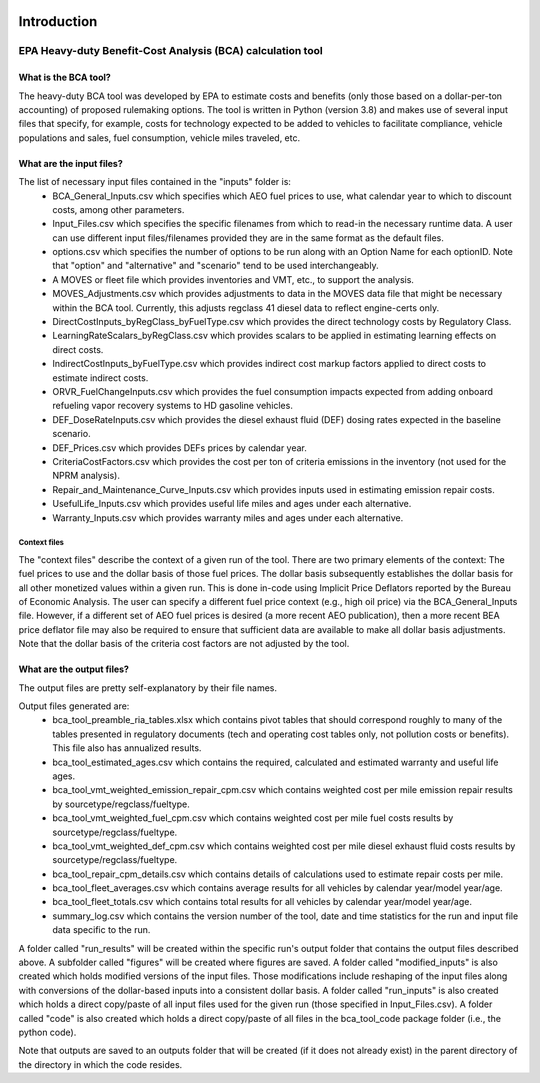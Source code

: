 .. image:: https://www.epa.gov/sites/production/files/2013-06/epa_seal_verysmall.gif


Introduction
============


EPA Heavy-duty Benefit-Cost Analysis (BCA) calculation tool
^^^^^^^^^^^^^^^^^^^^^^^^^^^^^^^^^^^^^^^^^^^^^^^^^^^^^^^^^^^

What is the BCA tool?
---------------------

The heavy-duty BCA tool was developed by EPA to estimate costs and benefits (only those based on a dollar-per-ton accounting) of proposed rulemaking options.
The tool is written in Python (version 3.8) and makes use of several input files that specify, for example, costs for technology expected to be added to vehicles to facilitate compliance,
vehicle populations and sales, fuel consumption, vehicle miles traveled, etc.

What are the input files?
-------------------------

The list of necessary input files contained in the "inputs" folder is:
    - BCA_General_Inputs.csv which specifies which AEO fuel prices to use, what calendar year to which to discount costs, among other parameters.
    - Input_Files.csv which specifies the specific filenames from which to read-in the necessary runtime data. A user can use different input files/filenames provided they are in the same format as the default files.
    - options.csv which specifies the number of options to be run along with an Option Name for each optionID. Note that "option" and "alternative" and "scenario" tend to be used interchangeably.
    - A MOVES or fleet file which provides inventories and VMT, etc., to support the analysis.
    - MOVES_Adjustments.csv which provides adjustments to data in the MOVES data file that might be necessary within the BCA tool. Currently, this adjusts regclass 41 diesel data to reflect engine-certs only.
    - DirectCostInputs_byRegClass_byFuelType.csv which provides the direct technology costs by Regulatory Class.
    - LearningRateScalars_byRegClass.csv which provides scalars to be applied in estimating learning effects on direct costs.
    - IndirectCostInputs_byFuelType.csv which provides indirect cost markup factors applied to direct costs to estimate indirect costs.
    - ORVR_FuelChangeInputs.csv which provides the fuel consumption impacts expected from adding onboard refueling vapor recovery systems to HD gasoline vehicles.
    - DEF_DoseRateInputs.csv which provides the diesel exhaust fluid (DEF) dosing rates expected in the baseline scenario.
    - DEF_Prices.csv which provides DEFs prices by calendar year.
    - CriteriaCostFactors.csv which provides the cost per ton of criteria emissions in the inventory (not used for the NPRM analysis).
    - Repair_and_Maintenance_Curve_Inputs.csv which provides inputs used in estimating emission repair costs.
    - UsefulLife_Inputs.csv which provides useful life miles and ages under each alternative.
    - Warranty_Inputs.csv which provides warranty miles and ages under each alternative.

Context files
.............

The "context files" describe the context of a given run of the tool. There are two primary elements of the context: The fuel prices to use and the dollar basis of those fuel prices. The dollar basis
subsequently establishes the dollar basis for all other monetized values within a given run. This is done in-code using Implicit Price Deflators reported by the Bureau of Economic Analysis. The user
can specify a different fuel price context (e.g., high oil price) via the BCA_General_Inputs file. However, if a different set of AEO fuel prices is desired (a more recent AEO publication), then a more
recent BEA price deflator file may also be required to ensure that sufficient data are available to make all dollar basis adjustments. Note that the dollar basis of the criteria cost factors are not
adjusted by the tool.

What are the output files?
--------------------------
The output files are pretty self-explanatory by their file names.

Output files generated are:
    - bca_tool_preamble_ria_tables.xlsx which contains pivot tables that should correspond roughly to many of the tables presented in regulatory documents (tech and operating cost tables only, not pollution costs or benefits). This file also has annualized results.
    - bca_tool_estimated_ages.csv which contains the required, calculated and estimated warranty and useful life ages.
    - bca_tool_vmt_weighted_emission_repair_cpm.csv which contains weighted cost per mile emission repair results by sourcetype/regclass/fueltype.
    - bca_tool_vmt_weighted_fuel_cpm.csv which contains weighted cost per mile fuel costs results by sourcetype/regclass/fueltype.
    - bca_tool_vmt_weighted_def_cpm.csv which contains weighted cost per mile diesel exhaust fluid costs results by sourcetype/regclass/fueltype.
    - bca_tool_repair_cpm_details.csv which contains details of calculations used to estimate repair costs per mile.
    - bca_tool_fleet_averages.csv which contains average results for all vehicles by calendar year/model year/age.
    - bca_tool_fleet_totals.csv which contains total results for all vehicles by calendar year/model year/age.
    - summary_log.csv which contains the version number of the tool, date and time statistics for the run and input file data specific to the run.

A folder called "run_results" will be created within the specific run's output folder that contains the output files described above. A subfolder called "figures" will be created where figures are saved.
A folder called "modified_inputs" is also created which holds modified versions of the input files. Those modifications include reshaping of the input files along with conversions of the
dollar-based inputs into a consistent dollar basis.
A folder called "run_inputs" is also created which holds a direct copy/paste of all input files used for the given run (those specified in Input_Files.csv).
A folder called "code" is also created which holds a direct copy/paste of all files in the bca_tool_code package folder (i.e., the python code).

Note that outputs are saved to an outputs folder that will be created (if it does not already exist) in the parent directory of the directory in which the code resides.